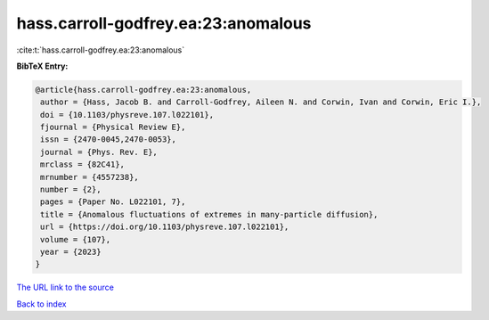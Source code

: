 hass.carroll-godfrey.ea:23:anomalous
====================================

:cite:t:`hass.carroll-godfrey.ea:23:anomalous`

**BibTeX Entry:**

.. code-block:: bibtex

   @article{hass.carroll-godfrey.ea:23:anomalous,
    author = {Hass, Jacob B. and Carroll-Godfrey, Aileen N. and Corwin, Ivan and Corwin, Eric I.},
    doi = {10.1103/physreve.107.l022101},
    fjournal = {Physical Review E},
    issn = {2470-0045,2470-0053},
    journal = {Phys. Rev. E},
    mrclass = {82C41},
    mrnumber = {4557238},
    number = {2},
    pages = {Paper No. L022101, 7},
    title = {Anomalous fluctuations of extremes in many-particle diffusion},
    url = {https://doi.org/10.1103/physreve.107.l022101},
    volume = {107},
    year = {2023}
   }
`The URL link to the source <ttps://doi.org/10.1103/physreve.107.l022101}>`_


`Back to index <../By-Cite-Keys.html>`_
